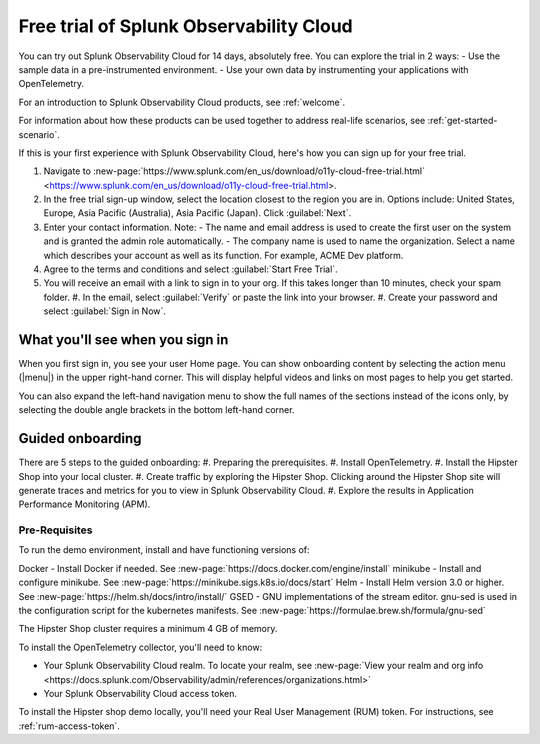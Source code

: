 .. _get-started-o11y:

******************************************************
Free trial of Splunk Observability Cloud
******************************************************

.. meta::
    :description: About the free trial available for Splunk Observability Cloud.

You can try out Splunk Observability Cloud for 14 days, absolutely free. You can explore the trial in 2 ways:
- Use the sample data in a pre-instrumented environment.
- Use your own data by instrumenting your applications with OpenTelemetry.

For an introduction to Splunk Observability Cloud products, see :ref:`welcome`.

For information about how these products can be used together to address real-life scenarios, see :ref:`get-started-scenario`.

If this is your first experience with Splunk Observability Cloud, here's how you can sign up for your free trial.

#. Navigate to :new-page:`https://www.splunk.com/en_us/download/o11y-cloud-free-trial.html` <https://www.splunk.com/en_us/download/o11y-cloud-free-trial.html>. 
#. In the free trial sign-up window, select the location closest to the region you are in. Options include: United States, Europe, Asia Pacific (Australia), Asia Pacific (Japan). Click :guilabel:`Next`.
#. Enter your contact information. Note:
   - The name and email address is used to create the first user on the system and is granted the admin role automatically.
   - The company name is used to name the organization. Select a name which describes your account as well as its function. For example, ACME Dev platform.
#. Agree to the terms and conditions and select :guilabel:`Start Free Trial`.
#. You will receive an email with a link to sign in to your org. If this takes longer than 10 minutes, check your spam folder.
   #. In the email, select :guilabel:`Verify` or paste the link into your browser. 
   #. Create your password and select :guilabel:`Sign in Now`.

What you'll see when you sign in
====================================


.. image:: /_images/admin/trial-exp.png
   :width: 80%
   :alt: Free trial first sign-in view

When you first sign in, you see your user Home page. You can show onboarding content by selecting the action menu (|menu|) in the upper right-hand corner. This will display helpful videos and links on most pages to help you get started.

You can also expand the left-hand navigation menu to show the full names of the sections instead of the icons only, by selecting the double angle brackets in the bottom left-hand corner.

Guided onboarding
=========================

There are 5 steps to the guided onboarding:
#. Preparing the prerequisites.
#. Install OpenTelemetry.
#. Install the Hipster Shop into your local cluster.
#. Create traffic by exploring the Hipster Shop. Clicking around the Hipster Shop site will generate traces and metrics for you to view in Splunk Observability Cloud.
#. Explore the results in Application Performance Monitoring (APM).


Pre-Requisites
---------------------

To run the demo environment, install and have functioning versions of:

Docker - Install Docker if needed. See :new-page:`https://docs.docker.com/engine/install`
minikube - Install and configure minikube. See :new-page:`https://minikube.sigs.k8s.io/docs/start`
Helm - Install Helm version 3.0 or higher. See :new-page:`https://helm.sh/docs/intro/install/`
GSED - GNU implementations of the stream editor. gnu-sed is used in the configuration script for the kubernetes manifests. See :new-page:`https://formulae.brew.sh/formula/gnu-sed`

The Hipster Shop cluster requires a minimum 4 GB of memory. 

To install the OpenTelemetry collector, you'll need to know:

- Your Splunk Observability Cloud realm. To locate your realm, see :new-page:`View your realm and org info <https://docs.splunk.com/Observability/admin/references/organizations.html>`
- Your Splunk Observability Cloud access token. 


To install the Hipster shop demo locally, you'll need your Real User Management (RUM) token. For instructions, see :ref:`rum-access-token`.